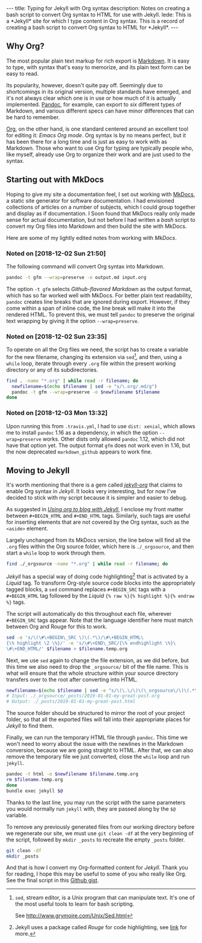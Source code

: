 #+BEGIN_HTML
---
title: Typing for Jekyll with Org syntax
description: Notes on creating a bash script to convert Org syntax to HTML for use with Jekyll.
lede:
  This is a *Jekyll* site for which I type content in Org syntax. This is a record of creating a bash script to convert Org syntax to HTML for *Jekyll*.
---
#+END_HTML
** Why Org?
The most popular plain text markup for rich export is [[https://daringfireball.net/projects/markdown/][Markdown]].
It is easy to type, with syntax that's easy to memorize, and its plain text form can be easy to read.

Its popularity, however, doesn't quite pay off.
Seemingly due to shortcomings in its original version, multiple standards have emerged, and it's not always clear which one is in use or how much of it is actually implemented.
[[http://pandoc.org][Pandoc]], for example, can export to /six/ different types of Markdown, and various different specs can have minor differences that can be hard to remember.

[[https://orgmode.org/org.html#Org-Mobile][Org]], on the other hand, is one standard centered around an excellent tool for editing it: /Emacs Org mode/.
Org syntax is by no means perfect, but it has been there for a long time and is just as easy to work with as Markdown.
Those who want to use Org for typing are typically people who, like myself, already use Org to organize their work and are just used to the syntax.

** Starting out with MkDocs
Hoping to give my site a documentation feel, I set out working with [[https://www.mkdocs.org/][MkDocs]], a static site generator for software documentation.
I had envisioned collections of articles on a number of subjects, which I could group together and display as if documentation.
I Soon found that MkDocs really only made sense for actual documentation, but not before I had written a /bash/ script to convert my Org files into Markdown and then build the site with MkDocs.

Here are some of my lightly edited notes from working with /MkDocs/.

*** Noted on [2018-12-02 Sun 21:50]
The following command will convert Org syntax into Markdown.

#+BEGIN_SRC bash
pandoc -t gfm --wrap=preserve -o output.md input.org
#+END_SRC

The option ~-t gfm~ selects /Github-flavored Markdown/ as the output format, which has so far worked well with MkDocs.
For better plain text readability, ~pandoc~ creates line breaks that are ignored during export.
However, if they come within a span of inline code, the line break will make it into the rendered HTML.
To prevent this, we must tell ~pandoc~ to preserve the original text wrapping by giving it the option ~--wrap=preserve~.
*** Noted on [2018-12-02 Sun 23:35]
To operate on all the Org files we need, the script has to create a variable for the new filename, changing its extension via ~sed~[fn:sed], and then, using a ~while~ loop, iterate through every ~.org~ file within the present working directory or any of its subdirectories.

#+BEGIN_SRC bash
find . -name "*.org" | while read -r filename; do
  newfilename=$(echo $filename | sed -e "s/\.org/.md/g")
  pandoc -t gfm --wrap=preserve -o $newfilename $filename
done
#+END_SRC
[fn:sed] ~sed~, stream editor, is a Unix program that can manipulate text. It's one of the most useful tools to learn for bash scripting.

See http://www.grymoire.com/Unix/Sed.html
*** Noted on [2018-12-03 Mon 13:32]
Upon running this from ~.travis.yml~, I had to use ~dist: xenial~, which allows me to install ~pandoc~ 1.16 as a dependency, in which the option ~--wrap=preserve~ works. 
Other dists only allowed ~pandoc~ 1.12, which did not have that option yet.
The output format ~gfm~ does not work even in 1.16, but the now deprecated ~markdown_github~ appears to work fine.
** Moving to Jekyll
It's worth mentioning that there is a gem called /[[https://github.com/eggcaker/jekyll-org][jekyll-org]]/ that claims to enable Org syntax in /Jekyll/.
It looks very interesting, but for now I've decided to stick with my script because it is simpler and easier to debug.

As suggested in /[[https://orgmode.org/worg/org-tutorials/org-jekyll.html][Using org to blog with Jekyll]]/, I enclose my front matter between ~#+BEGIN_HTML~ and ~#+END_HTML~ tags.
Similarly, such tags are useful for inserting elements that are not covered by the Org syntax, such as the ~<aside>~ element.

Largely unchanged from its MkDocs version, the line below will find all the ~.org~ files within the Org source folder, which here is ~./_orgsource~, and then start a ~while~ loop to work through them.

#+BEGIN_SRC bash
find ./_orgsource -name "*.org" | while read -r filename; do
#+END_SRC

/Jekyll/ has a special way of doing code highlighting[fn::Jekyll uses a package called /Rouge/ for code highlighting, see [[https://jekyllrb.com/docs/liquid/tags/#code-snippet-highlighting][link]] for more.] that is activated by a /Liquid/ tag.
To transform Org-style source code blocks into the appropriately tagged blocks, a ~sed~ command replaces ~#+BEGIN_SRC~ tags with a ~#+BEGIN_HTML~ tag followed by the /Liquid/ ~{% raw %}{% highlight %}{% endraw %}~ tags.

The script will automatically do this throughout each file, wherever ~#+BEGIN_SRC~ tags appear.
Note that the language identifier here must match between Org and Rouge for this to work.

#+BEGIN_SRC bash
sed -e 's/\(\#\+BEGIN\_SRC \)\(.*\)/\#\+BEGIN_HTML\
{\% highlight \2 \%}/' -e 's/\#\+END\_SRC/{\% endhighlight \%}\
\#\+END_HTML/' $filename > $filename.temp.org
#+END_SRC

Next, we use ~sed~ again to change the file extension, as we did before, but this time we also need to drop the ~_orgsource/~ bit of the file name.
This is what will ensure that the whole structure within your source directory transfers over to the root after converting into HTML.

#+BEGIN_SRC bash
newfilename=$(echo $filename | sed -e "s/\(\.\/\)\(\_orgsource\/\)\(.*\)\(.org\)/\1\3\.html/g")
# Input: ./_orgsource/_posts/2019-01-01-my-great-post.org
# Output: ./_posts/2019-01-01-my-great-post.html
#+END_SRC

The source folder should be structured to mirror the root of your project folder, so that all the exported files will fall into their appropriate places for /Jekyll/ to find them.

Finally, we can run the temporary HTML file through ~pandoc~.
This time we won't need to worry about the issue with the newlines in the Markdown conversion, because we are going straight to HTML.
After that, we can also remove the temporary file we just converted, close the ~while~ loop and run ~jekyll~.

#+BEGIN_SRC bash
pandoc -t html -o $newfilename $filename.temp.org
rm $filename.temp.org
done
bundle exec jekyll $@
#+END_SRC

Thanks to the last line, you may run the script with the same parameters you would normally run ~jekyll~ with, they are passed along by the ~$@~ variable.

To remove any previously generated files from our working directory before we regenerate our site, we must use ~git clean -df~ at the very beginning of the script, followed by ~mkdir _posts~ to recreate the empty ~_posts~ folder.

#+BEGIN_SRC bash
git clean -df
mkdir _posts
#+END_SRC

And that is how I convert my Org-formatted content for /Jekyll/.
Thank you for reading, I hope this may be useful to some of you who really like Org.
See the final script in this [[https://gist.github.com/tgdnt/cba70c5fda14fac47eefb9be80677e94][Github gist]].
